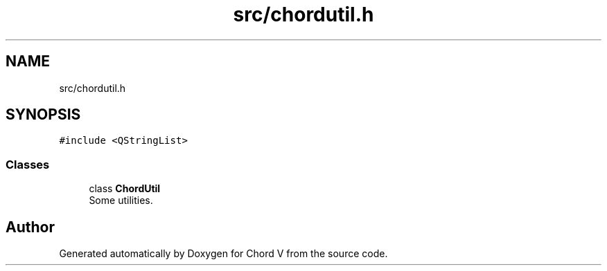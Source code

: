 .TH "src/chordutil.h" 3 "Sun Apr 15 2018" "Version 0.1" "Chord V" \" -*- nroff -*-
.ad l
.nh
.SH NAME
src/chordutil.h
.SH SYNOPSIS
.br
.PP
\fC#include <QStringList>\fP
.br

.SS "Classes"

.in +1c
.ti -1c
.RI "class \fBChordUtil\fP"
.br
.RI "Some utilities\&. "
.in -1c
.SH "Author"
.PP 
Generated automatically by Doxygen for Chord V from the source code\&.
